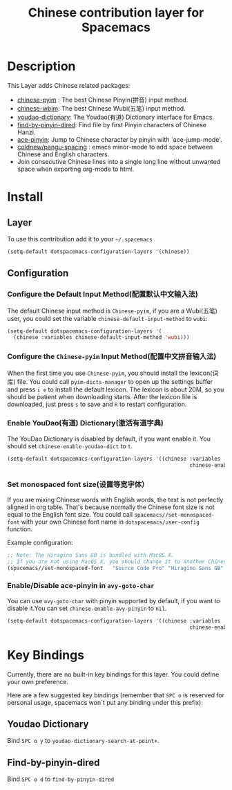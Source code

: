 #+TITLE: Chinese contribution layer for Spacemacs
[[file:img/China.png]]  [[file:img/Chinese.png]]


* Table of Contents                                         :TOC_4_org:noexport:
 - [[Description][Description]]
 - [[Install][Install]]
   - [[Layer][Layer]]
   - [[Configuration][Configuration]]
     - [[Configure the Default Input Method(配置默认中文输入法)][Configure the Default Input Method(配置默认中文输入法)]]
     - [[Configure the =Chinese-pyim= Input Method(配置中文拼音输入法)][Configure the =Chinese-pyim= Input Method(配置中文拼音输入法)]]
     - [[Enable YouDao(有道) Dictionary(激活有道字典)][Enable YouDao(有道) Dictionary(激活有道字典)]]
     - [[Set monospaced font size(设置等宽字体）][Set monospaced font size(设置等宽字体）]]
     - [[Enable/Disable ace-pinyin in =avy-goto-char=][Enable/Disable ace-pinyin in =avy-goto-char=]]
 - [[Key Bindings][Key Bindings]]
   - [[Youdao Dictionary][Youdao Dictionary]]
   - [[Find-by-pinyin-dired][Find-by-pinyin-dired]]

* Description
This Layer adds Chinese related packages:
- [[https://github.com/tumashu/chinese-pyim][chinese-pyim]] : The best Chinese Pinyin(拼音) input method.
- [[https://github.com/andyque/chinese-wbim][chinese-wbim]]: The best Chinese Wubi(五笔) input method.
- [[https://github.com/xuchunyang/youdao-dictionary.el][youdao-dictionary]]: The Youdao(有道) Dictionary interface for Emacs.
- [[https://github.com/redguardtoo/find-by-pinyin-dired][find-by-pinyin-dired]]: Find file by first Pinyin characters of Chinese Hanzi.
- [[https://github.com/cute-jumper/ace-pinyin][ace-pinyin]]: Jump to Chinese character by pinyin with `ace-jump-mode'.
- [[https://github.com/coldnew/pangu-spacing][coldnew/pangu-spacing]] : emacs minor-mode to add space between Chinese and English characters.
- Join consecutive Chinese lines into a single long line without unwanted space when exporting org-mode to html.

* Install
** Layer
To use this contribution add it to your =~/.spacemacs=

#+BEGIN_SRC emacs-lisp
  (setq-default dotspacemacs-configuration-layers '(chinese))
#+END_SRC

** Configuration
*** Configure the Default Input Method(配置默认中文输入法)
The default Chinese input method is =Chinese-pyim=, if you are a Wubi(五笔) user, 
you could set the variable =chinese-default-input-method= to =wubi=:
#+begin_src emacs-lisp
  (setq-default dotspacemacs-configuration-layers '(
    (chinese :variables chinese-default-input-method 'wubi)))
#+end_src

*** Configure the =Chinese-pyim= Input Method(配置中文拼音输入法)
When the first time you use =Chinese-pyim=, you should install the lexicon(词库)
file. You could call =pyim-dicts-manager= to open up the settings buffer and
press =i e= to install the default lexicon. The lexicon is about 20M, so you
should be patient when downloading starts. After the lexicon file is downloaded,
just press =s= to save and =R= to restart configuration.
*** Enable YouDao(有道) Dictionary(激活有道字典)
The YouDao Dictionary is disabled by default, if you want enable it.
You should set =chinese-enable-youdao-dict= to =t=.

#+BEGIN_SRC emacs-lisp
  (setq-default dotspacemacs-configuration-layers '((chinese :variables
                                                             chinese-enable-youdao-dict t)))

#+END_SRC


*** Set monospaced font size(设置等宽字体）
If you are mixing Chinese words with English words, the text is not perfectly
aligned in org table. That's because normally the Chinese font size is not equal
to the English font size. You could call =spacemacs//set-monospaced-font= with
your own Chinese font name in =dotspacemacs/user-config= function.

Example configuration:
#+BEGIN_SRC emacs-lisp
;; Note: The Hiragino Sans GB is bundled with MacOS X. 
;; If you are not using MacOS X, you should change it to another Chinese font name.
(spacemacs//set-monospaced-font   "Source Code Pro" "Hiragino Sans GB" 14 16)
#+END_SRC

*** Enable/Disable ace-pinyin in =avy-goto-char=
You can use =avy-goto-char= with pinyin supported by default, if you want to disable it.You can set =chinese-enable-avy-pinyin= to =nil=.

#+BEGIN_SRC emacs-lisp
  (setq-default dotspacemacs-configuration-layers '((chinese :variables
                                                             chinese-enable-avy-pinyin nil)))

#+END_SRC
* Key Bindings
Currently, there are no built-in key bindings for this layer. You could define
your own preference.

Here are a few suggested key bindings (remember that ~SPC o~ is reserved for
personal usage, spacemacs won´t put any binding under this prefix):

** Youdao Dictionary
Bind ~SPC o y~  to =youdao-dictionary-search-at-point+=.

** Find-by-pinyin-dired
Bind ~SPC o d~ to =find-by-pinyin-dired=

